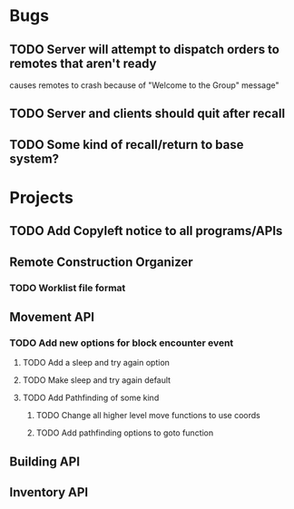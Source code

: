 * Bugs
** TODO Server will attempt to dispatch orders to remotes that aren't ready
   causes remotes to crash because of "Welcome to the Group" message"
** TODO Server and clients should quit after recall
** TODO Some kind of recall/return to base system?
* Projects
** TODO Add Copyleft notice to all programs/APIs
** Remote Construction Organizer
*** TODO Worklist file format

** Movement API
*** TODO Add new options for block encounter event
**** TODO Add a sleep and try again option
**** TODO Make sleep and try again default
**** TODO Add Pathfinding of some kind
***** TODO Change all higher level move functions to use coords
***** TODO Add pathfinding options to goto function
** Building API
** Inventory API
